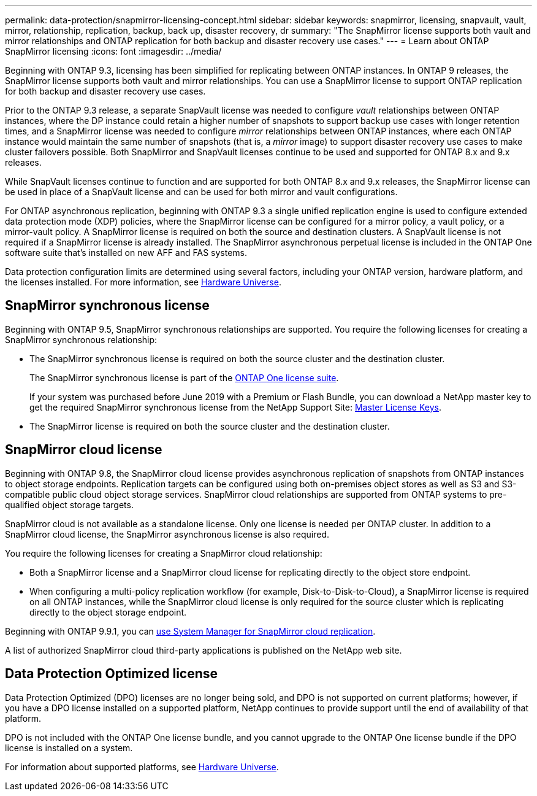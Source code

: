 ---
permalink: data-protection/snapmirror-licensing-concept.html
sidebar: sidebar
keywords: snapmirror, licensing, snapvault, vault, mirror, relationship, replication, backup, back up, disaster recovery, dr
summary: "The SnapMirror license supports both vault and mirror relationships and ONTAP replication for both backup and disaster recovery use cases."
---
= Learn about ONTAP SnapMirror licensing
:icons: font
:imagesdir: ../media/

[.lead]
Beginning with ONTAP 9.3, licensing has been simplified for replicating between ONTAP instances. In ONTAP 9 releases, the SnapMirror license supports both vault and mirror relationships. You can use a SnapMirror license to support ONTAP replication for both backup and disaster recovery use cases.

Prior to the ONTAP 9.3 release, a separate SnapVault license was needed to configure _vault_ relationships between ONTAP instances, where the DP instance could retain a higher number of snapshots to support backup use cases with longer retention times, and a SnapMirror license was needed to configure _mirror_ relationships between ONTAP instances, where each ONTAP instance would maintain the same number of snapshots (that is, a _mirror_ image) to support disaster recovery use cases to make cluster failovers possible. Both SnapMirror and SnapVault licenses continue to be used and supported for ONTAP 8.x and 9.x releases.

While SnapVault licenses continue to function and are supported for both ONTAP 8.x and 9.x releases, the SnapMirror license can be used in place of a SnapVault license and can be used for both mirror and vault configurations.

For ONTAP asynchronous replication, beginning with ONTAP 9.3 a single unified replication engine is used to configure extended data protection mode (XDP) policies, where the SnapMirror license can be configured for a mirror policy, a vault policy, or a mirror-vault policy. A SnapMirror license is required on both the source and destination clusters. A SnapVault license is not required if a SnapMirror license is already installed. The SnapMirror asynchronous perpetual license is included in the ONTAP One software suite that's installed on new AFF and FAS systems. 

Data protection configuration limits are determined using several factors, including your ONTAP version, hardware platform, and the licenses installed. For more information, see https://hwu.netapp.com/[Hardware Universe^].

== SnapMirror synchronous license

Beginning with ONTAP 9.5, SnapMirror synchronous relationships are supported. You require the following licenses for creating a SnapMirror synchronous relationship:

* The SnapMirror synchronous license is required on both the source cluster and the destination cluster.
+
The SnapMirror synchronous license is part of the link:../system-admin/manage-licenses-concept.html[ONTAP One license suite].
+
If your system was purchased before June 2019 with a Premium or Flash Bundle, you can download a NetApp master key to get the required SnapMirror synchronous license from the NetApp Support Site: https://mysupport.netapp.com/NOW/knowledge/docs/olio/guides/master_lickey/[Master License Keys^].

* The SnapMirror license is required on both the source cluster and the destination cluster.

== SnapMirror cloud license

Beginning with ONTAP 9.8, the SnapMirror cloud license provides asynchronous replication of snapshots from ONTAP instances to object storage endpoints. Replication targets can be configured using both on-premises object stores as well as S3 and S3-compatible public cloud object storage services. SnapMirror cloud relationships are supported from ONTAP systems to pre-qualified object storage targets. 

SnapMirror cloud is not available as a standalone license. Only one license is needed per ONTAP cluster. In addition to a SnapMirror cloud license, the SnapMirror asynchronous license is also required.

You require the following licenses for creating a SnapMirror cloud relationship:

* Both a SnapMirror license and a SnapMirror cloud license for replicating directly to the object store endpoint.
* When configuring a multi-policy replication workflow (for example, Disk-to-Disk-to-Cloud), a SnapMirror license is required on all ONTAP instances, while the SnapMirror cloud license is only required for the source cluster which is replicating directly to the object storage endpoint.

Beginning with ONTAP 9.9.1, you can link:cloud-backup-with-snapmirror-task.html[use System Manager for SnapMirror cloud replication].

A list of authorized SnapMirror cloud third-party applications is published on the NetApp web site.

== Data Protection Optimized license

Data Protection Optimized (DPO) licenses are no longer being sold, and DPO is not supported on current platforms; however, if you have a DPO license installed on a supported platform, NetApp continues to provide support until the end of availability of that platform. 

DPO is not included with the ONTAP One license bundle, and you cannot upgrade to the ONTAP One license bundle if the DPO license is installed on a system.

For information about supported platforms, see https://hwu.netapp.com/[Hardware Universe^].

// 2025-Apr-15, ONTAPDOC-2803
// 2024-Aug-30, ONTAPDOC-2346
// 2023-12-19, ONTAPDOC-1366
// 2022-8-31, add missing text
// 08 DEC 2021, BURT 1430515
// 2022-9-1, issue #644